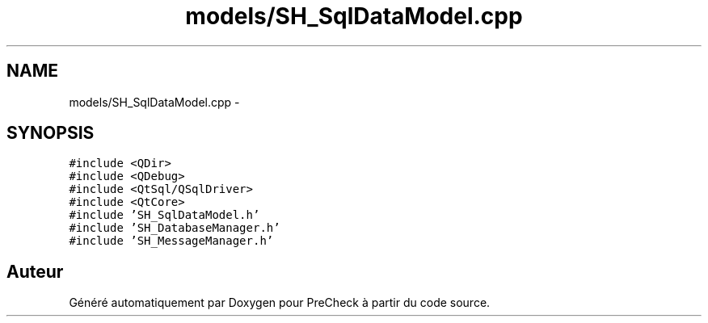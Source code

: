 .TH "models/SH_SqlDataModel.cpp" 3 "Jeudi Juin 20 2013" "Version 0.3" "PreCheck" \" -*- nroff -*-
.ad l
.nh
.SH NAME
models/SH_SqlDataModel.cpp \- 
.SH SYNOPSIS
.br
.PP
\fC#include <QDir>\fP
.br
\fC#include <QDebug>\fP
.br
\fC#include <QtSql/QSqlDriver>\fP
.br
\fC#include <QtCore>\fP
.br
\fC#include 'SH_SqlDataModel\&.h'\fP
.br
\fC#include 'SH_DatabaseManager\&.h'\fP
.br
\fC#include 'SH_MessageManager\&.h'\fP
.br

.SH "Auteur"
.PP 
Généré automatiquement par Doxygen pour PreCheck à partir du code source\&.
